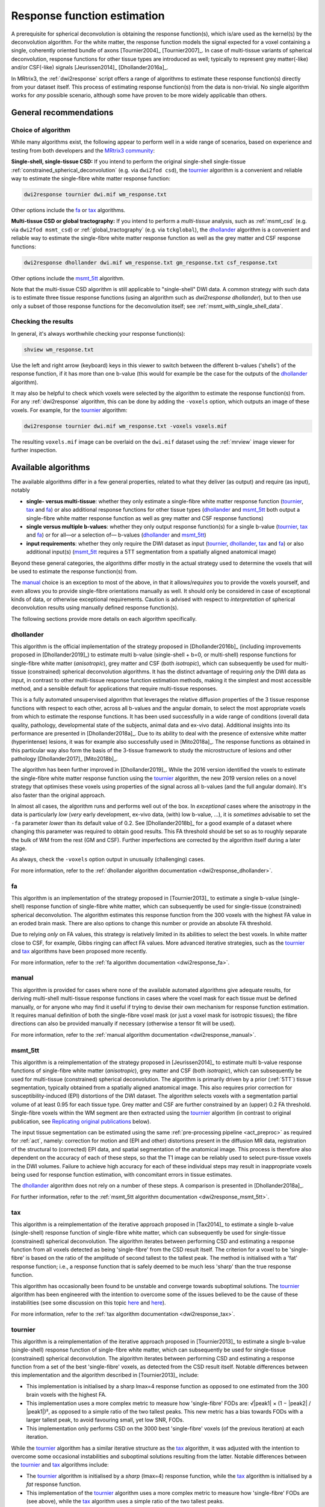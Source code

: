 .. _response_function_estimation:

Response function estimation
============================

A prerequisite for spherical deconvolution is obtaining the response
function(s), which is/are used as the kernel(s) by the deconvolution
algorithm. For the white matter, the response function models the signal
expected for a voxel containing a single, coherently oriented bundle
of axons [Tournier2004]_ [Tournier2007]_. In case of multi-tissue
variants of spherical deconvolution, response functions for other
tissue types are introduced as well; typically to represent grey
matter(-like) and/or CSF(-like) signals [Jeurissen2014]_ [Dhollander2016a]_.

In MRtrix3, the :ref:`dwi2response` script offers a range of algorithms
to estimate these response function(s) directly from your dataset itself.
This process of estimating response function(s) from the data is
non-trivial. No single algorithm works for *any* possible scenario,
although some have proven to be more widely applicable than others.


General recommendations
-----------------------

Choice of algorithm
^^^^^^^^^^^^^^^^^^^

While many algorithms exist, the following appear to perform well in a wide
range of scenarios, based on experience and testing from both developers and
the `MRtrix3 community <http://community.mrtrix.org>`__:

**Single-shell, single-tissue CSD:** If you intend to perform the original
single-shell single-tissue :ref:`constrained_spherical_deconvolution`
(e.g. via ``dwi2fod csd``), the tournier_ algorithm is a convenient and
reliable way to estimate the single-fibre white matter response function:

.. code-block:: console

   dwi2response tournier dwi.mif wm_response.txt

Other options include the fa_ or tax_ algorithms.

**Multi-tissue CSD or global tractography:** If you intend to perform a
*multi-tissue* analysis, such as :ref:`msmt_csd` (e.g. via ``dwi2fod
msmt_csd``) or :ref:`global_tractography` (e.g. via ``tckglobal``), the
dhollander_ algorithm is a convenient and reliable way to estimate the
single-fibre white matter response function as well as the grey matter and
CSF response functions:

.. code-block:: console

   dwi2response dhollander dwi.mif wm_response.txt gm_response.txt csf_response.txt

Other options include the msmt_5tt_ algorithm.

Note that the multi-tissue CSD algorithm is still applicable to
"single-shell" DWI data. A common strategy with such data is to estimate
three tissue response functions (using an algorithm such as `dwi2response dhollander`),
but to then use only a subset of those response functions for the deconvolution
itself; see :ref:`msmt_with_single_shell_data`.

Checking the results
^^^^^^^^^^^^^^^^^^^^

In general, it's always worthwhile checking your response function(s):

.. code-block:: console

   shview wm_response.txt

Use the left and right arrow (keyboard) keys in this viewer to switch
between the different b-values ('shells') of the response function, if
it has more than one b-value (this would for example be the case for
the outputs of the dhollander_ algorithm).

It may also be helpful to check which voxels were selected by the
algorithm to estimate the response function(s) from. For any
:ref:`dwi2response` algorithm, this can be done by adding the ``-voxels``
option, which outputs an image of these voxels. For example, for
the tournier_ algorithm:

.. code-block:: console

   dwi2response tournier dwi.mif wm_response.txt -voxels voxels.mif

The resulting ``voxels.mif`` image can be overlaid on the ``dwi.mif``
dataset using the :ref:`mrview` image viewer for further inspection.



Available algorithms
--------------------

The available algorithms differ in a few general properties, related
to what they deliver (as output) and require (as input), notably

-  **single- versus multi-tissue**: whether they only estimate a
   single-fibre white matter response function (tournier_, tax_
   and fa_) or also additional response functions for other tissue
   types (dhollander_ and msmt_5tt_ both output a single-fibre
   white matter response function as well as grey matter and CSF
   response functions)

-  **single versus multiple b-values**: whether they only output
   response function(s) for a single b-value (tournier_, tax_
   and fa_) or for all—or a selection of— b-values (dhollander_
   and msmt_5tt_)

-  **input requirements**: whether they only require the DWI dataset
   as input (tournier_, dhollander_, tax_ and fa_) or
   also additional input(s) (msmt_5tt_ requires a 5TT segmentation
   from a spatially aligned anatomical image)

Beyond these general categories, the algorithms differ mostly in the actual
strategy used to determine the voxels that will be used to estimate
the response function(s) from.

The manual_ choice is an exception to most of the above, in that it
allows/*requires* you to provide the voxels yourself, and even allows
you to provide single-fibre orientations manually as well. It should
only be considered in case of exceptional kinds of data, or otherwise
exceptional requirements. Caution is advised with respect to *interpretation*
of spherical deconvolution results using manually defined response
function(s).

The following sections provide more details on each algorithm specifically.



dhollander
^^^^^^^^^^

This algorithm is the official implementation of the strategy proposed
in [Dhollander2016b]_ (including improvements proposed in [Dhollander2019]_)
to estimate multi b-value (single-shell + b=0, or multi-shell) response functions
for single-fibre white matter (*anisotropic*), grey matter and CSF (both
*isotropic*), which can subsequently be used for multi-tissue (constrained)
spherical deconvolution algorithms.  It has the distinct advantage of requiring
*only* the DWI data as input, in contrast to other multi-tissue response function
estimation methods, making it the simplest and most accessible method, and a
sensible default for applications that require multi-tissue responses.

This is a fully automated unsupervised algorithm that leverages the relative
diffusion properties of the 3 tissue response functions with respect to each
other, across all b-values and the angular domain, to select the most appropriate
voxels from which to estimate the response functions.  It has been used
successfully in a wide range of conditions (overall data quality, pathology,
developmental state of the subjects, animal data and ex-vivo data). Additional
insights into its performance are presented in [Dhollander2018a]_. Due to its
ability to deal with the presence of extensive white matter (hyperintense)
lesions, it was for example also successfully used in [Mito2018a]_. The response
functions as obtained in this particular way also form the basis of the 3-tissue
framework to study the microstructure of lesions and other
pathology [Dhollander2017]_ [Mito2018b]_.

The algorithm has been further improved in [Dhollander2019]_. While the 2016 version
identified the voxels to estimate the single-fibre white matter response function
using the tournier_ algorithm, the new 2019 version relies on a novel strategy
that optimises these voxels using properties of the signal across all b-values (and
the full angular domain). It's also faster than the original approach.

In almost all cases, the algorithm runs and performs well out of the box.
In *exceptional* cases where the anisotropy in the data is particularly *low*
(*very* early development, ex-vivo data, (with) low b-value, ...), it is *sometimes*
advisable to set the ``-fa`` parameter *lower* than its default value of 0.2.
See [Dhollander2018b]_ for a good example of a dataset where changing this
parameter was required to obtain good results.  This FA threshold should be set
so as to roughly separate the bulk of WM from the rest (GM and CSF).  Further
imperfections are corrected by the algorithm itself during a later stage.

As always, check the ``-voxels`` option output in unusually (challenging) cases.

For more information, refer to the
:ref:`dhollander algorithm documentation <dwi2response_dhollander>`.



fa
^^

This algorithm is an implementation of the strategy proposed in [Tournier2013]_
to estimate a single b-value (single-shell) response function of single-fibre
white matter, which can subsequently be used for single-tissue (constrained)
spherical deconvolution. The algorithm estimates this response function from
the 300 voxels with the highest FA value in an eroded brain mask. There are
also options to change this number or provide an absolute FA threshold.

Due to relying *only* on FA values, this strategy is relatively
limited in its abilities to select the best voxels. In white matter
close to CSF, for example, Gibbs ringing can affect FA values.
More advanced iterative strategies, such as the tournier_ and tax_
algorithms have been proposed more recently.

For more information, refer to the
:ref:`fa algorithm documentation <dwi2response_fa>`.




manual
^^^^^^

This algorithm is provided for cases where none of the available automated
algorithms give adequate results, for deriving multi-shell multi-tissue
response functions in cases where the voxel mask for each tissue must be
defined manually, or for anyone who may find it useful if trying to
devise their own mechanism for response function estimation. It requires
manual definition of both the single-fibre voxel mask (or just a voxel
mask for isotropic tissues); the fibre directions can also be provided
manually if necessary (otherwise a tensor fit will be used).

For more information, refer to the
:ref:`manual algorithm documentation <dwi2response_manual>`.




msmt_5tt
^^^^^^^^

This algorithm is a reimplementation of the strategy proposed in
[Jeurissen2014]_ to estimate multi b-value response functions of single-fibre
white matter (*anisotropic*), grey matter and CSF (both *isotropic*), which can
subsequently be used for multi-tissue (constrained) spherical deconvolution.
The algorithm is primarily driven by a prior (:ref:`5TT`) tissue segmentation,
typically obtained from a spatially aligned anatomical image. This also
requires prior correction for susceptibility-induced (EPI) distortions of the
DWI dataset. The algorithm selects voxels with a segmentation partial volume of
at least 0.95 for each tissue type.  Grey matter and CSF are further
constrained by an (upper) 0.2 FA threshold. Single-fibre voxels within the WM
segment are then extracted using the tournier_ algorithm (in contrast
to original publication, see `Replicating original publications`_ below).

The input tissue segmentation can be estimated using the same :ref:`pre-processing
pipeline <act_preproc>` as required for :ref:`act`, namely: correction for
motion and (EPI and other) distortions present in the diffusion MR data,
registration of the structural to (corrected) EPI data, and spatial
segmentation of the anatomical image.  This process is therefore also dependent on
the accuracy of each of these steps, so that the T1 image can be reliably used
to select pure-tissue voxels in the DWI volumes.  Failure to achieve high
accuracy for each of these individual steps may result in inappropriate voxels
being used for response function estimation, with concomitant errors in tissue estimates.

The dhollander_ algorithm does not rely on a number of these steps. A comparison
is presented in [Dhollander2018a]_.

For further information, refer to the
:ref:`msmt_5tt algorithm documentation <dwi2response_msmt_5tt>`.




tax
^^^

This algorithm is a reimplementation of the iterative approach proposed in
[Tax2014]_ to estimate a single b-value (single-shell)
response function of single-fibre white matter, which can subsequently be used
for single-tissue (constrained) spherical deconvolution. The algorithm iterates
between performing CSD and estimating a response function from all voxels
detected as being 'single-fibre' from the CSD result itself. The criterion for
a voxel to be 'single-fibre' is based on the ratio of the amplitude of second
tallest to the tallest peak. The method is initialised with a 'fat' response
function; i.e., a response function that is safely deemed to be much less
'sharp' than the true response function.

This algorithm has occasionally been found to be unstable and converge
towards suboptimal solutions. The tournier_ algorithm has been engineered
with the intention to overcome some of the issues believed to be the
cause of these instabilities (see some discussion on this topic
`here <https://github.com/MRtrix3/mrtrix3/issues/422>`__
and `here <https://github.com/MRtrix3/mrtrix3/pull/426>`__).

For more information, refer to the
:ref:`tax algorithm documentation <dwi2response_tax>`.





tournier
^^^^^^^^

This algorithm is a reimplementation of the iterative approach proposed in
[Tournier2013]_ to estimate a single b-value (single-shell)
response function of single-fibre white matter, which can subsequently be used
for single-tissue (constrained) spherical deconvolution. The algorithm iterates
between performing CSD and estimating a response function from a set of the
best 'single-fibre' voxels, as detected from the CSD result itself. Notable
differences between this implementation and the algorithm described in
[Tournier2013]_ include:

-  This implementation is initialised by a sharp lmax=4 response function
   as opposed to one estimated from the 300 brain voxels with the highest FA.

-  This implementation uses a more complex metric to measure how
   'single-fibre' FODs are: √|peak1| × (1 − \|peak2\| / \|peak1\|)²,
   as opposed to a simple ratio of the two tallest peaks. This new metric has
   a bias towards FODs with a larger tallest peak, to avoid favouring
   small, yet low SNR, FODs.

-  This implementation only performs CSD on the 3000 best 'single-fibre'
   voxels (of the previous iteration) at each iteration.

While the tournier_ algorithm has a similar iterative structure as the
tax_ algorithm, it was adjusted with the intention to overcome some
occasional instabilities and suboptimal solutions resulting from the
latter. Notable differences between the tournier_ and tax_ algorithms
include:

-  The tournier_ algorithm is initialised by a *sharp* (lmax=4) response
   function, while the tax_ algorithm is initialised by a *fat* response
   function.

-  This implementation of the tournier_ algorithm uses a more complex
   metric to measure how 'single-fibre' FODs are (see above), while the
   tax_ algorithm uses a simple ratio of the two tallest peaks.

-  The tournier_ algorithm estimates the response function at each
   iteration only from the 300 *best* 'single-fibre' voxels, while the
   tax_ algorithm uses *all* 'single-fibre' voxels.

Due to these differences, the tournier_ algorithm is currently believed to
be more robust in a wider range of scenarios (for further information on this
topic, refer to some of the discussions `here
<https://github.com/MRtrix3/mrtrix3/issues/422>`__
and `here <https://github.com/MRtrix3/mrtrix3/pull/426>`__).

For more information, refer to the
:ref:`tournier algorithm documentation <dwi2response_tournier>`.






Replicating original publications
---------------------------------

For completeness, we provide below instructions for replicating the approaches
used in previous relevant publications. Note that the implementations provided
below are not necessarily *exactly* as published, but aim to be close
approximations nonetheless.


Spherical deconvolution and Constrained spherical deconvolution
^^^^^^^^^^^^^^^^^^^^^^^^^^^^^^^^^^^^^^^^^^^^^^^^^^^^^^^^^^^^^^^

In the original spherical deconvolution [Tournier2004]_ and constrained
spherical deconvolution [Tournier2007]_ papers, the response function was
estimated by extracting the 300 voxels with the highest FA values within a
brain mask, eroded to avoid noisy voxels near the edge of the brain. This
can be performed using the fa_ method directly:

.. code-block:: console

  dwi2response fa dwi.mif response.txt

where:

- ``dwi.mif`` is the input DWI data set,

- ``response.txt`` is the estimated response function, produced as output



MSMT-CSD and Global tractography 
^^^^^^^^^^^^^^^^^^^^^^^^^^^^^^^^

In the original multi-shell multi-tissue CSD [Jeurissen2014]_ and global
tractography [Christiaens2015]_ papers, response functions were estimated using
a prior tissue segmentation obtained from a coregistered structural T1 scan.
For the WM response, a further hard FA threshold was used: respectively 0.7 in
the MSMT-CSD paper and 0.75 in the global tractography paper. This pipeline can be
replicated using the :ref:`5ttgen` command and msmt_5tt_ algorithm with
the ``-sfwm_fa_threshold`` option in this fashion:

.. code-block:: console

  5ttgen fsl T1.mif 5tt.mif
  dwi2response msmt_5tt dwi.mif 5tt.mif wm_response.txt gm_response.txt csf_response.txt -sfwm_fa_threshold 0.7

where:

- ``T1.mif`` is a coregistered T1 data set from the same subject (input)

- ``5tt.mif`` is the resulting tissue type segmentation, used subsequently used in the response function estimation (output/input)

- ``dwi.mif`` is the same dwi data set as used above (input)

- ``<tissue>_response.txt`` is the tissue-specific response function as used above (output)

To replicate the global tractography paper, specify a value of 0.75
instead of 0.7 as shown in the command line above.


